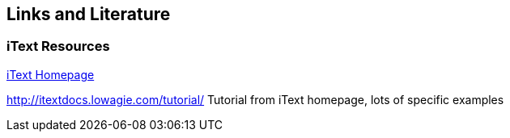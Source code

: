 [[resources]]
== Links and Literature
	
[[resources_pdf]]
=== iText Resources
		
http://www.lowagie.com/iText[iText Homepage]
		
http://itextdocs.lowagie.com/tutorial/ Tutorial from iText homepage, lots of specific examples

